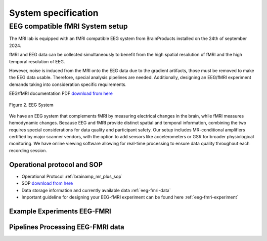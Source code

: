 --------------------
System specification
--------------------

EEG compatible fMRI System setup
^^^^^^^^^^^^^^^^^^^^^^^^^^^^^^^^

The MRI lab is equipped with an fMRI compatible EEG system from BrainProducts installed on the 24th of september 2024.

fMRI and EEG data can be collected simultaneously to benefit from the high spatial resolution of fMRI
and the high temporal resolution of EEG.

However, noise is induced from the MRI onto the EEG data due to the gradient artifacts, those must be removed to make the EEG data usable.
Therefore, special analysis pipelines are needed. Additionally, designing an EEG/fMRI experiment demands taking into consideration specific requirements.

EEG/fMRI documentation PDF `download from here <https://github.com/BioMedicalImaging-Core-NYUAD/brainimaging-lab-documentation/releases/tag/v-report-docs>`_



.. figure:: ../_static/eeg.png
   :alt: eeg
   :width: 800px
   :align: center

   Figure 2. EEG System

We have an EEG system that complements fMRI by measuring electrical changes in the brain, while fMRI measures hemodynamic changes. Because EEG and fMRI provide distinct spatial and temporal information, combining the two requires special considerations for data quality and participant safety. Our setup includes MR-conditional amplifiers certified by major scanner vendors, with the option to add sensors like accelerometers or GSR for broader physiological monitoring. We have online viewing software allowing for real-time processing to ensure data quality throughout each recording session.



Operational protocol and SOP
============================

- Operational Protocol :ref:`brainamp_mr_plus_sop`
- SOP `download from here <https://github.com/BioMedicalImaging-Core-NYUAD/brainimaging-lab-documentation/releases/tag/v-report-docs>`_
- Data storage information and currently available data :ref:`eeg-fmri-data`
- Important guideline for designing your EEG-fMRI experiment can be found here :ref:`eeg-fmri-experiment`

Example Experiments EEG-FMRI
============================


.. nbgallery::
    :name: rst-gallery
    :glob:

    ../5-mri-experiments-gallery/experiments/eeg-fmri/*


Pipelines Processing EEG-FMRI data
==================================

.. nbgallery::
    :glob:

    ../7-mri-pipeline-gallery/notebooks/eeg-fmri/*


